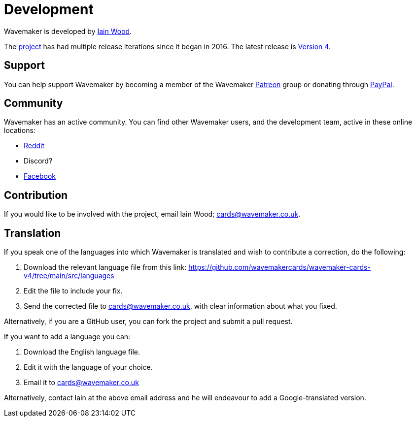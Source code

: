 = Development

Wavemaker is developed by https://github.com/mayasky76[Iain Wood].

The https://github.com/wavemakercards[project] has had multiple release iterations since it began in 2016.
The latest release is link:wavemakercards.com[Version 4].

== Support

You can help support Wavemaker by becoming a member of the Wavemaker https://www.patreon.com/wavemakercards[Patreon] group or donating through https://www.paypal.com/paypalme/wavemakercards[PayPal].

== Community

Wavemaker has an active community.
You can find other Wavemaker users, and the development team, active in these online locations:

* https://www.reddit.com/r/wavemakercards[Reddit]

* Discord?

* https://www.facebook.com/search/top?q=wavemaker%20novel%20planning%20and%20writing%20software[Facebook]

== Contribution

If you would like to be involved with the project, email Iain Wood; cards@wavemaker.co.uk.

== Translation

If you speak one of the languages into which Wavemaker is translated and wish to contribute a correction, do the following:

. Download the relevant language file from this link: https://github.com/wavemakercards/wavemaker-cards-v4/tree/main/src/languages

. Edit the file to include your fix.

. Send the corrected file to cards@wavemaker.co.uk, with clear information about what you fixed.

Alternatively, if you are a GitHub user, you can fork the project and submit a pull request.

If you want to add a language you can:

. Download the English language file.

. Edit it with the language of your choice.

. Email it to cards@wavemaker.co.uk

Alternatively, contact Iain at the above email address and he will endeavour to add a Google-translated version.